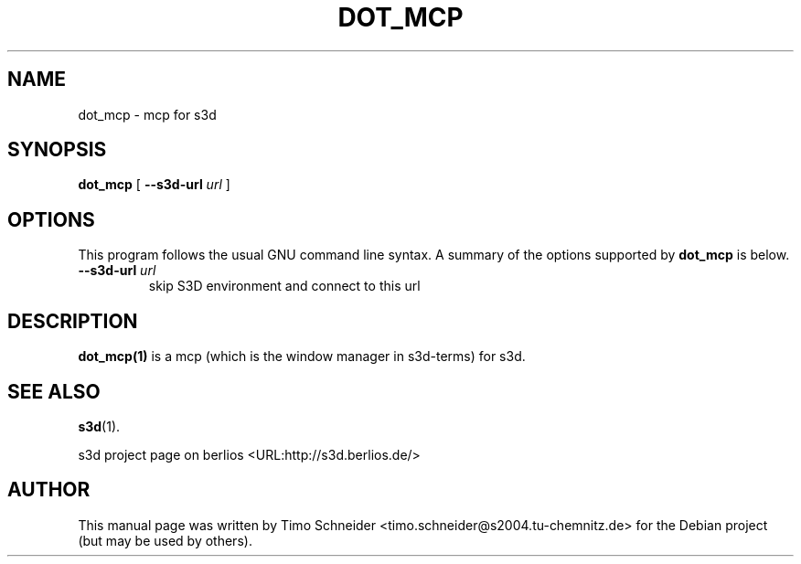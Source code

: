 .\" This manpage has been automatically generated by docbook2man 
.\" from a DocBook document.  This tool can be found at:
.\" <http://shell.ipoline.com/~elmert/comp/docbook2X/> 
.\" Please send any bug reports, improvements, comments, patches, 
.\" etc. to Steve Cheng <steve@ggi-project.org>.
.TH "DOT_MCP" "1" "10 August 2008" "" ""

.SH NAME
dot_mcp \- mcp for s3d
.SH SYNOPSIS

\fBdot_mcp\fR [ \fB--s3d-url \fIurl\fB\fR ]

.SH "OPTIONS"
.PP
This program follows the usual GNU command line syntax. A summary of
the options supported by \fBdot_mcp\fR is below.
.TP
\fB--s3d-url \fIurl\fB\fR
skip S3D environment and connect to this url 
.SH "DESCRIPTION"
.PP
\fBdot_mcp(1)\fR is a mcp (which is the window manager in s3d-terms) for s3d.
.PP
.SH "SEE ALSO"
.PP
\fBs3d\fR(1).
.PP
s3d project page on berlios  <URL:http://s3d.berlios.de/> 
.SH "AUTHOR"
.PP
This manual page was written by Timo Schneider <timo.schneider@s2004.tu-chemnitz.de> 
for the Debian project (but may be used by others).
